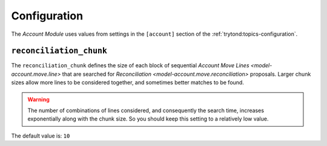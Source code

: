 *************
Configuration
*************

The *Account Module* uses values from settings in the ``[account]`` section
of the :ref:`trytond:topics-configuration`.

.. _config-account.reconciliation_chunk:

``reconciliation_chunk``
========================

The ``reconciliation_chunk`` defines the size of each block of sequential
`Account Move Lines <model-account.move.line>` that are searched for
`Reconciliation <model-account.move.reconciliation>` proposals.
Larger chunk sizes allow more lines to be considered together, and sometimes
better matches to be found.

.. warning::

   The number of combinations of lines considered, and consequently the search
   time, increases exponentially along with the chunk size.
   So you should keep this setting to a relatively low value.

.. seealso::

   The `Reconcile Accounts <wizard-account.reconcile>` wizard for details
   of how this setting is used.

The default value is: ``10``
